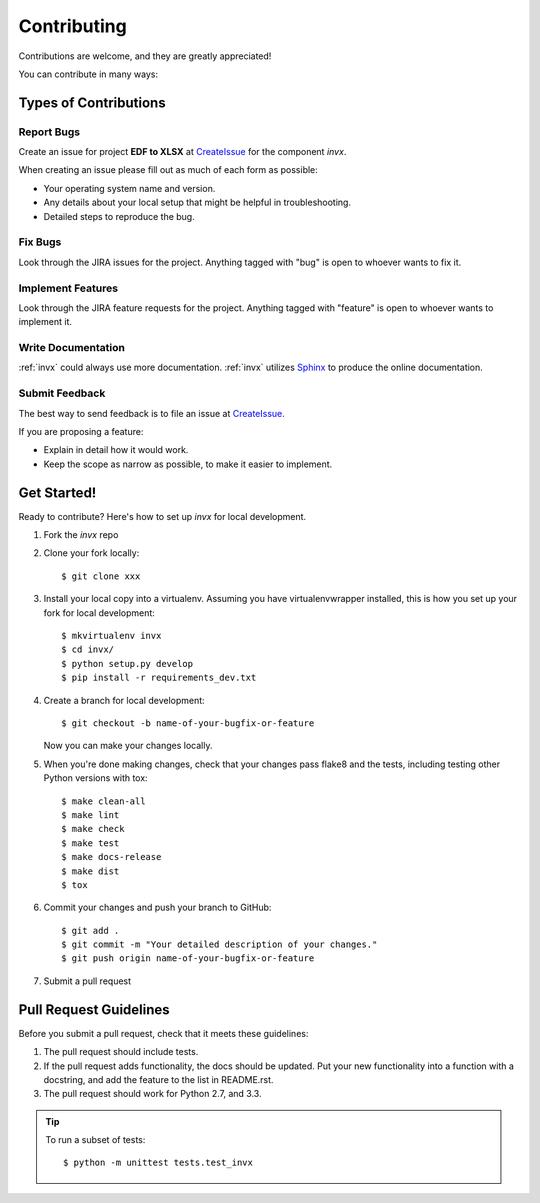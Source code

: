 .. _contributing:

============
Contributing
============

Contributions are welcome, and they are greatly appreciated!

You can contribute in many ways:

Types of Contributions
----------------------

Report Bugs
~~~~~~~~~~~

Create an issue for project **EDF to XLSX** at CreateIssue_ for the component *invx*.

.. _CreateIssue: http://xxx.xx

When creating an issue please fill out as much of each form as possible:

* Your operating system name and version.
* Any details about your local setup that might be helpful in troubleshooting.
* Detailed steps to reproduce the bug.

Fix Bugs
~~~~~~~~

Look through the JIRA issues for the project. Anything tagged with "bug"
is open to whoever wants to fix it.

Implement Features
~~~~~~~~~~~~~~~~~~

Look through the JIRA feature requests for the project. Anything tagged with "feature"
is open to whoever wants to implement it.

Write Documentation
~~~~~~~~~~~~~~~~~~~

:ref:`invx` could always use more documentation.  :ref:`invx` utilizes Sphinx_ to produce the online documentation.

.. _Sphinx: http://sphinx-doc.org/

Submit Feedback
~~~~~~~~~~~~~~~

The best way to send feedback is to file an issue at CreateIssue_.

If you are proposing a feature:

* Explain in detail how it would work.
* Keep the scope as narrow as possible, to make it easier to implement.

Get Started!
------------

Ready to contribute? Here's how to set up `invx` for local development.

1. Fork the `invx` repo
2. Clone your fork locally::

    $ git clone xxx

3. Install your local copy into a virtualenv. Assuming you have virtualenvwrapper installed, this is how you set up your fork for local development::

    $ mkvirtualenv invx
    $ cd invx/
    $ python setup.py develop
    $ pip install -r requirements_dev.txt

4. Create a branch for local development::

    $ git checkout -b name-of-your-bugfix-or-feature

   Now you can make your changes locally.

5. When you're done making changes, check that your changes pass flake8 and the tests, including testing other Python versions with tox::

    $ make clean-all
    $ make lint
    $ make check
    $ make test
    $ make docs-release
    $ make dist
    $ tox

6. Commit your changes and push your branch to GitHub::

    $ git add .
    $ git commit -m "Your detailed description of your changes."
    $ git push origin name-of-your-bugfix-or-feature

7. Submit a pull request

Pull Request Guidelines
-----------------------

Before you submit a pull request, check that it meets these guidelines:

1. The pull request should include tests.
2. If the pull request adds functionality, the docs should be updated. Put
   your new functionality into a function with a docstring, and add the
   feature to the list in README.rst.
3. The pull request should work for Python 2.7, and 3.3.

.. tip::

  To run a subset of tests::

      $ python -m unittest tests.test_invx
